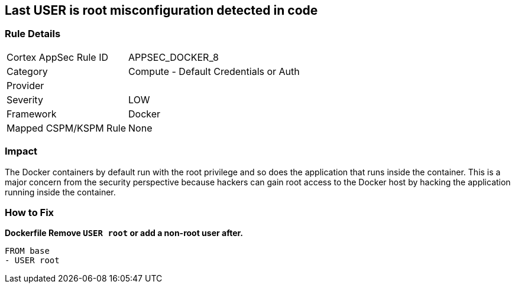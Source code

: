 == Last USER is root misconfiguration detected in code


=== Rule Details

[cols="1,2"]
|===
|Cortex AppSec Rule ID |APPSEC_DOCKER_8
|Category |Compute - Default Credentials or Auth
|Provider |
|Severity |LOW
|Framework |Docker
|Mapped CSPM/KSPM Rule |None
|===


=== Impact
The Docker containers by default run with the root privilege and so does the application that runs inside the container.
This is a major concern from the security perspective because hackers can gain root access to the Docker host by hacking the application running inside the container.

=== How to Fix


*Dockerfile Remove `USER root` or add a non-root user after.* 


[,Dockerfile]
----
FROM base
- USER root
----

